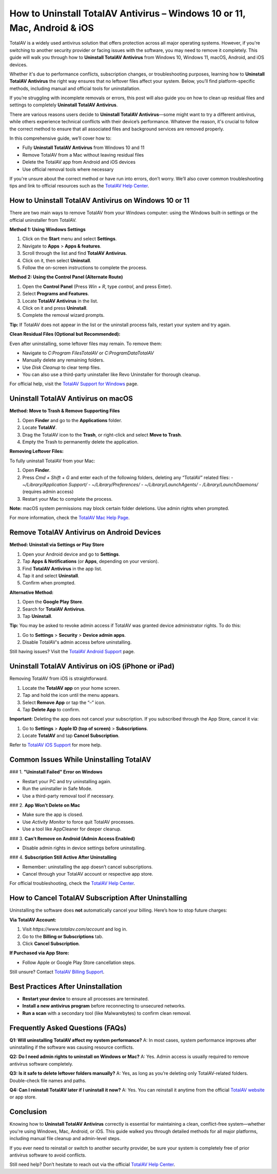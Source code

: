How to Uninstall TotalAV Antivirus – Windows 10 or 11, Mac, Android & iOS
=========================================================================

TotalAV is a widely used antivirus solution that offers protection across all major operating systems. However, if you're switching to another security provider or facing issues with the software, you may need to remove it completely. This guide will walk you through how to **Uninstall TotalAV Antivirus** from Windows 10, Windows 11, macOS, Android, and iOS devices.

Whether it's due to performance conflicts, subscription changes, or troubleshooting purposes, learning how to **Uninstall TotalAV Antivirus** the right way ensures that no leftover files affect your system. Below, you’ll find platform-specific methods, including manual and official tools for uninstallation.

If you’re struggling with incomplete removals or errors, this post will also guide you on how to clean up residual files and settings to completely **Uninstall TotalAV Antivirus**.


There are various reasons users decide to **Uninstall TotalAV Antivirus**—some might want to try a different antivirus, while others experience technical conflicts with their device’s performance. Whatever the reason, it's crucial to follow the correct method to ensure that all associated files and background services are removed properly.

In this comprehensive guide, we’ll cover how to:

- Fully **Uninstall TotalAV Antivirus** from Windows 10 and 11
- Remove TotalAV from a Mac without leaving residual files
- Delete the TotalAV app from Android and iOS devices
- Use official removal tools where necessary

If you're unsure about the correct method or have run into errors, don’t worry. We’ll also cover common troubleshooting tips and link to official resources such as the `TotalAV Help Center <https://www.totalav.com/help>`_.

How to Uninstall TotalAV Antivirus on Windows 10 or 11
------------------------------------------------------

There are two main ways to remove TotalAV from your Windows computer: using the Windows built-in settings or the official uninstaller from TotalAV.

**Method 1: Using Windows Settings**

1. Click on the **Start** menu and select **Settings**.
2. Navigate to **Apps** > **Apps & features**.
3. Scroll through the list and find **TotalAV Antivirus**.
4. Click on it, then select **Uninstall**.
5. Follow the on-screen instructions to complete the process.

**Method 2: Using the Control Panel (Alternate Route)**

1. Open the **Control Panel** (Press `Win + R`, type `control`, and press Enter).
2. Select **Programs and Features**.
3. Locate **TotalAV Antivirus** in the list.
4. Click on it and press **Uninstall**.
5. Complete the removal wizard prompts.

**Tip:** If TotalAV does not appear in the list or the uninstall process fails, restart your system and try again.

**Clean Residual Files (Optional but Recommended):**

Even after uninstalling, some leftover files may remain. To remove them:

- Navigate to `C:\Program Files\TotalAV` or `C:\ProgramData\TotalAV`
- Manually delete any remaining folders.
- Use `Disk Cleanup` to clear temp files.
- You can also use a third-party uninstaller like Revo Uninstaller for thorough cleanup.

For official help, visit the `TotalAV Support for Windows <https://www.totalav.com/help/windows>`_ page.

Uninstall TotalAV Antivirus on macOS
------------------------------------

**Method: Move to Trash & Remove Supporting Files**

1. Open **Finder** and go to the **Applications** folder.
2. Locate **TotalAV**.
3. Drag the TotalAV icon to the **Trash**, or right-click and select **Move to Trash**.
4. Empty the Trash to permanently delete the application.

**Removing Leftover Files:**

To fully uninstall TotalAV from your Mac:

1. Open **Finder**.
2. Press `Cmd + Shift + G` and enter each of the following folders, deleting any “TotalAV” related files:
   - `~/Library/Application Support/`
   - `~/Library/Preferences/`
   - `~/Library/LaunchAgents/`
   - `/Library/LaunchDaemons/` (requires admin access)

3. Restart your Mac to complete the process.

**Note:** macOS system permissions may block certain folder deletions. Use admin rights when prompted.

For more information, check the `TotalAV Mac Help Page <https://www.totalav.com/help/mac>`_.

Remove TotalAV Antivirus on Android Devices
-------------------------------------------

**Method: Uninstall via Settings or Play Store**

1. Open your Android device and go to **Settings**.
2. Tap **Apps & Notifications** (or **Apps**, depending on your version).
3. Find **TotalAV Antivirus** in the app list.
4. Tap it and select **Uninstall**.
5. Confirm when prompted.

**Alternative Method:**

1. Open the **Google Play Store**.
2. Search for **TotalAV Antivirus**.
3. Tap **Uninstall**.

**Tip:** You may be asked to revoke admin access if TotalAV was granted device administrator rights. To do this:

1. Go to **Settings** > **Security** > **Device admin apps**.
2. Disable TotalAV's admin access before uninstalling.

Still having issues? Visit the `TotalAV Android Support <https://www.totalav.com/help/android>`_ page.

Uninstall TotalAV Antivirus on iOS (iPhone or iPad)
---------------------------------------------------

Removing TotalAV from iOS is straightforward.

1. Locate the **TotalAV app** on your home screen.
2. Tap and hold the icon until the menu appears.
3. Select **Remove App** or tap the “–” icon.
4. Tap **Delete App** to confirm.

**Important:** Deleting the app does not cancel your subscription. If you subscribed through the App Store, cancel it via:

1. Go to **Settings** > **Apple ID (top of screen)** > **Subscriptions**.
2. Locate **TotalAV** and tap **Cancel Subscription**.

Refer to `TotalAV iOS Support <https://www.totalav.com/help/ios>`_ for more help.

Common Issues While Uninstalling TotalAV
----------------------------------------

### 1. **"Uninstall Failed" Error on Windows**

- Restart your PC and try uninstalling again.
- Run the uninstaller in Safe Mode.
- Use a third-party removal tool if necessary.

### 2. **App Won’t Delete on Mac**

- Make sure the app is closed.
- Use `Activity Monitor` to force quit TotalAV processes.
- Use a tool like AppCleaner for deeper cleanup.

### 3. **Can’t Remove on Android (Admin Access Enabled)**

- Disable admin rights in device settings before uninstalling.

### 4. **Subscription Still Active After Uninstalling**

- Remember: uninstalling the app doesn’t cancel subscriptions.
- Cancel through your TotalAV account or respective app store.

For official troubleshooting, check the `TotalAV Help Center <https://www.totalav.com/help>`_.

How to Cancel TotalAV Subscription After Uninstalling
-----------------------------------------------------

Uninstalling the software does **not** automatically cancel your billing. Here’s how to stop future charges:

**Via TotalAV Account:**

1. Visit `https://www.totalav.com/account` and log in.
2. Go to the **Billing or Subscriptions** tab.
3. Click **Cancel Subscription**.

**If Purchased via App Store:**

- Follow Apple or Google Play Store cancellation steps.

Still unsure? Contact `TotalAV Billing Support <https://www.totalav.com/help/billing>`_.

Best Practices After Uninstallation
-----------------------------------

- **Restart your device** to ensure all processes are terminated.
- **Install a new antivirus program** before reconnecting to unsecured networks.
- **Run a scan** with a secondary tool (like Malwarebytes) to confirm clean removal.

Frequently Asked Questions (FAQs)
---------------------------------

**Q1: Will uninstalling TotalAV affect my system performance?**  
A: In most cases, system performance improves after uninstalling if the software was causing resource conflicts.

**Q2: Do I need admin rights to uninstall on Windows or Mac?**  
A: Yes. Admin access is usually required to remove antivirus software completely.

**Q3: Is it safe to delete leftover folders manually?**  
A: Yes, as long as you’re deleting only TotalAV-related folders. Double-check file names and paths.

**Q4: Can I reinstall TotalAV later if I uninstall it now?**  
A: Yes. You can reinstall it anytime from the official `TotalAV website <https://www.totalav.com>`_ or app store.

Conclusion
----------

Knowing how to **Uninstall TotalAV Antivirus** correctly is essential for maintaining a clean, conflict-free system—whether you're using Windows, Mac, Android, or iOS. This guide walked you through detailed methods for all major platforms, including manual file cleanup and admin-level steps.

If you ever need to reinstall or switch to another security provider, be sure your system is completely free of prior antivirus software to avoid conflicts.

Still need help? Don’t hesitate to reach out via the official `TotalAV Help Center <https://www.totalav.com/help>`_.
